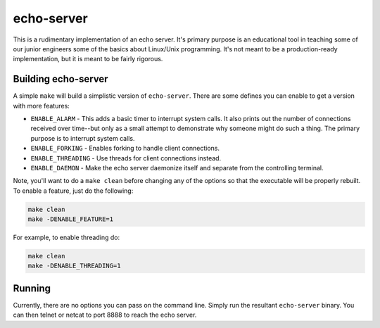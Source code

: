 ***********
echo-server
***********

This is a rudimentary implementation of an echo server.  It's primary purpose is
an educational tool in teaching some of our junior engineers some of the basics
about Linux/Unix programming.  It's not meant to be a production-ready
implementation, but it is meant to be fairly rigorous.

Building echo-server
====================

A simple ``make`` will build a simplistic version of ``echo-server``.  There are
some defines you can enable to get a version with more features:

* ``ENABLE_ALARM`` - This adds a basic timer to interrupt system calls.  It also
  prints out the number of connections received over time--but only as a small
  attempt to demonstrate why someone might do such a thing.  The primary purpose
  is to interrupt system calls.

* ``ENABLE_FORKING`` - Enables forking to handle client connections.

* ``ENABLE_THREADING`` - Use threads for client connections instead.

* ``ENABLE_DAEMON`` - Make the echo server daemonize itself and separate from
  the controlling terminal.

Note, you'll want to do a ``make clean`` before changing any of the options so
that the executable will be properly rebuilt.  To enable a feature, just do the
following:

.. code-block:: text

    make clean
    make -DENABLE_FEATURE=1

For example, to enable threading do:

.. code-block:: text

    make clean
    make -DENABLE_THREADING=1


Running
=======

Currently, there are no options you can pass on the command line.  Simply run
the resultant ``echo-server`` binary.  You can then telnet or netcat to port
8888 to reach the echo server.
